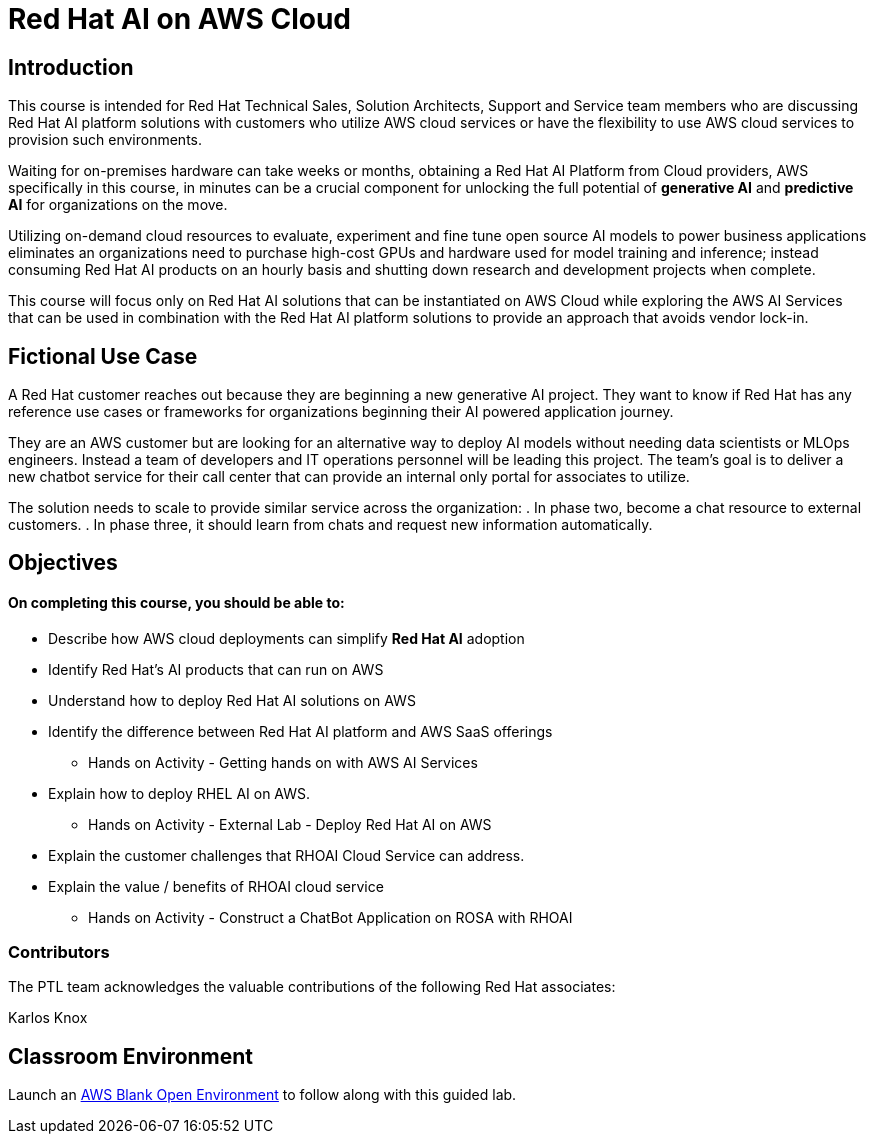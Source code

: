= Red Hat AI on AWS Cloud
:navtitle: Home

== Introduction

This course is intended for Red Hat Technical Sales, Solution Architects, Support and Service team members who are discussing Red Hat AI platform solutions with customers who utilize AWS cloud services or have the flexibility to use AWS cloud services to provision such environments.

Waiting for on-premises hardware can take weeks or months, obtaining a Red Hat AI Platform from Cloud providers, AWS specifically in this course, in minutes can be a crucial component for unlocking the full potential of *generative AI* and *predictive AI* for organizations on the move.

Utilizing on-demand cloud resources to evaluate, experiment and fine tune open source  AI models to power business applications eliminates an organizations need to purchase high-cost GPUs and hardware used for model training and inference; instead consuming Red Hat AI products on an hourly basis and shutting down research and development projects when complete.

This course will focus only on Red Hat AI solutions that can be instantiated on AWS Cloud  while exploring the AWS AI Services that can be used in combination with the Red Hat AI platform solutions to provide an approach that avoids vendor lock-in.

== Fictional Use Case

A Red Hat customer reaches out because they are beginning a new generative AI project. They want to know if Red Hat has any reference use cases or frameworks for organizations beginning their AI powered application journey. 

They are an AWS customer but are looking for an alternative way to deploy AI models without needing data scientists or MLOps engineers. Instead a team of developers and IT operations personnel will be leading this project.   The team's goal is to deliver a new chatbot service for their call center that can provide an internal only portal for associates to utilize.

The solution needs to scale to provide similar service across the organization:
 . In phase two, become a chat resource to external customers. 
 . In phase three, it should learn from chats and request new information automatically. 


== Objectives

==== On completing this course, you should be able to:

  * Describe how AWS cloud deployments can simplify *Red Hat AI* adoption
  * Identify Red Hat’s AI products that can run on AWS
  * Understand how to deploy Red Hat AI solutions on AWS
  * Identify the difference between Red Hat AI platform and AWS SaaS offerings
  ** Hands on Activity - Getting hands on with AWS AI Services
  * Explain how to deploy RHEL AI on AWS. 
  ** Hands on Activity - External Lab - Deploy Red Hat AI on AWS
  * Explain the customer challenges that RHOAI Cloud Service can address.
  * Explain the value / benefits of RHOAI cloud service
  ** Hands on Activity - Construct a ChatBot Application on ROSA with RHOAI


=== Contributors
The PTL team acknowledges the valuable contributions of the following Red Hat associates:

Karlos Knox

== Classroom Environment

Launch an https://demo.redhat.com/catalog?search=AWS+Blank+Open+Environment&item=babylon-catalog-prod%2Fsandboxes-gpte.sandbox-open.prod[AWS Blank Open Environment, window=blank] to follow along with this guided lab.


